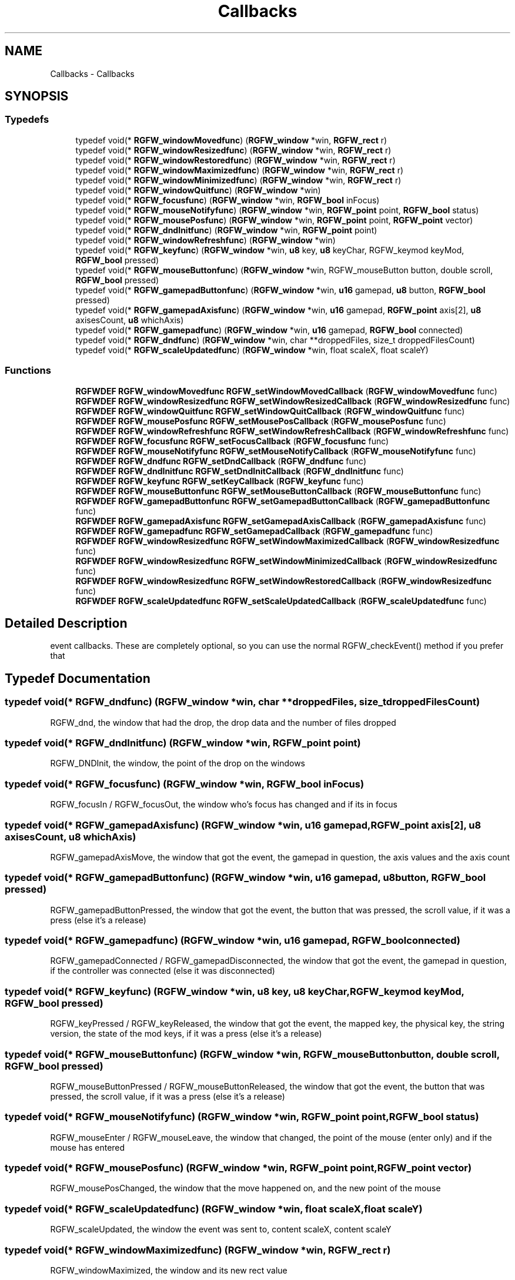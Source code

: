 .TH "Callbacks" 3 "Thu Jun 5 2025" "RGFW" \" -*- nroff -*-
.ad l
.nh
.SH NAME
Callbacks \- Callbacks
.SH SYNOPSIS
.br
.PP
.SS "Typedefs"

.in +1c
.ti -1c
.RI "typedef void(* \fBRGFW_windowMovedfunc\fP) (\fBRGFW_window\fP *win, \fBRGFW_rect\fP r)"
.br
.ti -1c
.RI "typedef void(* \fBRGFW_windowResizedfunc\fP) (\fBRGFW_window\fP *win, \fBRGFW_rect\fP r)"
.br
.ti -1c
.RI "typedef void(* \fBRGFW_windowRestoredfunc\fP) (\fBRGFW_window\fP *win, \fBRGFW_rect\fP r)"
.br
.ti -1c
.RI "typedef void(* \fBRGFW_windowMaximizedfunc\fP) (\fBRGFW_window\fP *win, \fBRGFW_rect\fP r)"
.br
.ti -1c
.RI "typedef void(* \fBRGFW_windowMinimizedfunc\fP) (\fBRGFW_window\fP *win, \fBRGFW_rect\fP r)"
.br
.ti -1c
.RI "typedef void(* \fBRGFW_windowQuitfunc\fP) (\fBRGFW_window\fP *win)"
.br
.ti -1c
.RI "typedef void(* \fBRGFW_focusfunc\fP) (\fBRGFW_window\fP *win, \fBRGFW_bool\fP inFocus)"
.br
.ti -1c
.RI "typedef void(* \fBRGFW_mouseNotifyfunc\fP) (\fBRGFW_window\fP *win, \fBRGFW_point\fP point, \fBRGFW_bool\fP status)"
.br
.ti -1c
.RI "typedef void(* \fBRGFW_mousePosfunc\fP) (\fBRGFW_window\fP *win, \fBRGFW_point\fP point, \fBRGFW_point\fP vector)"
.br
.ti -1c
.RI "typedef void(* \fBRGFW_dndInitfunc\fP) (\fBRGFW_window\fP *win, \fBRGFW_point\fP point)"
.br
.ti -1c
.RI "typedef void(* \fBRGFW_windowRefreshfunc\fP) (\fBRGFW_window\fP *win)"
.br
.ti -1c
.RI "typedef void(* \fBRGFW_keyfunc\fP) (\fBRGFW_window\fP *win, \fBu8\fP key, \fBu8\fP keyChar, RGFW_keymod keyMod, \fBRGFW_bool\fP pressed)"
.br
.ti -1c
.RI "typedef void(* \fBRGFW_mouseButtonfunc\fP) (\fBRGFW_window\fP *win, RGFW_mouseButton button, double scroll, \fBRGFW_bool\fP pressed)"
.br
.ti -1c
.RI "typedef void(* \fBRGFW_gamepadButtonfunc\fP) (\fBRGFW_window\fP *win, \fBu16\fP gamepad, \fBu8\fP button, \fBRGFW_bool\fP pressed)"
.br
.ti -1c
.RI "typedef void(* \fBRGFW_gamepadAxisfunc\fP) (\fBRGFW_window\fP *win, \fBu16\fP gamepad, \fBRGFW_point\fP axis[2], \fBu8\fP axisesCount, \fBu8\fP whichAxis)"
.br
.ti -1c
.RI "typedef void(* \fBRGFW_gamepadfunc\fP) (\fBRGFW_window\fP *win, \fBu16\fP gamepad, \fBRGFW_bool\fP connected)"
.br
.ti -1c
.RI "typedef void(* \fBRGFW_dndfunc\fP) (\fBRGFW_window\fP *win, char **droppedFiles, size_t droppedFilesCount)"
.br
.ti -1c
.RI "typedef void(* \fBRGFW_scaleUpdatedfunc\fP) (\fBRGFW_window\fP *win, float scaleX, float scaleY)"
.br
.in -1c
.SS "Functions"

.in +1c
.ti -1c
.RI "\fBRGFWDEF\fP \fBRGFW_windowMovedfunc\fP \fBRGFW_setWindowMovedCallback\fP (\fBRGFW_windowMovedfunc\fP func)"
.br
.ti -1c
.RI "\fBRGFWDEF\fP \fBRGFW_windowResizedfunc\fP \fBRGFW_setWindowResizedCallback\fP (\fBRGFW_windowResizedfunc\fP func)"
.br
.ti -1c
.RI "\fBRGFWDEF\fP \fBRGFW_windowQuitfunc\fP \fBRGFW_setWindowQuitCallback\fP (\fBRGFW_windowQuitfunc\fP func)"
.br
.ti -1c
.RI "\fBRGFWDEF\fP \fBRGFW_mousePosfunc\fP \fBRGFW_setMousePosCallback\fP (\fBRGFW_mousePosfunc\fP func)"
.br
.ti -1c
.RI "\fBRGFWDEF\fP \fBRGFW_windowRefreshfunc\fP \fBRGFW_setWindowRefreshCallback\fP (\fBRGFW_windowRefreshfunc\fP func)"
.br
.ti -1c
.RI "\fBRGFWDEF\fP \fBRGFW_focusfunc\fP \fBRGFW_setFocusCallback\fP (\fBRGFW_focusfunc\fP func)"
.br
.ti -1c
.RI "\fBRGFWDEF\fP \fBRGFW_mouseNotifyfunc\fP \fBRGFW_setMouseNotifyCallback\fP (\fBRGFW_mouseNotifyfunc\fP func)"
.br
.ti -1c
.RI "\fBRGFWDEF\fP \fBRGFW_dndfunc\fP \fBRGFW_setDndCallback\fP (\fBRGFW_dndfunc\fP func)"
.br
.ti -1c
.RI "\fBRGFWDEF\fP \fBRGFW_dndInitfunc\fP \fBRGFW_setDndInitCallback\fP (\fBRGFW_dndInitfunc\fP func)"
.br
.ti -1c
.RI "\fBRGFWDEF\fP \fBRGFW_keyfunc\fP \fBRGFW_setKeyCallback\fP (\fBRGFW_keyfunc\fP func)"
.br
.ti -1c
.RI "\fBRGFWDEF\fP \fBRGFW_mouseButtonfunc\fP \fBRGFW_setMouseButtonCallback\fP (\fBRGFW_mouseButtonfunc\fP func)"
.br
.ti -1c
.RI "\fBRGFWDEF\fP \fBRGFW_gamepadButtonfunc\fP \fBRGFW_setGamepadButtonCallback\fP (\fBRGFW_gamepadButtonfunc\fP func)"
.br
.ti -1c
.RI "\fBRGFWDEF\fP \fBRGFW_gamepadAxisfunc\fP \fBRGFW_setGamepadAxisCallback\fP (\fBRGFW_gamepadAxisfunc\fP func)"
.br
.ti -1c
.RI "\fBRGFWDEF\fP \fBRGFW_gamepadfunc\fP \fBRGFW_setGamepadCallback\fP (\fBRGFW_gamepadfunc\fP func)"
.br
.ti -1c
.RI "\fBRGFWDEF\fP \fBRGFW_windowResizedfunc\fP \fBRGFW_setWindowMaximizedCallback\fP (\fBRGFW_windowResizedfunc\fP func)"
.br
.ti -1c
.RI "\fBRGFWDEF\fP \fBRGFW_windowResizedfunc\fP \fBRGFW_setWindowMinimizedCallback\fP (\fBRGFW_windowResizedfunc\fP func)"
.br
.ti -1c
.RI "\fBRGFWDEF\fP \fBRGFW_windowResizedfunc\fP \fBRGFW_setWindowRestoredCallback\fP (\fBRGFW_windowResizedfunc\fP func)"
.br
.ti -1c
.RI "\fBRGFWDEF\fP \fBRGFW_scaleUpdatedfunc\fP \fBRGFW_setScaleUpdatedCallback\fP (\fBRGFW_scaleUpdatedfunc\fP func)"
.br
.in -1c
.SH "Detailed Description"
.PP 
event callbacks\&. These are completely optional, so you can use the normal RGFW_checkEvent() method if you prefer that 
.SH "Typedef Documentation"
.PP 
.SS "typedef void(* RGFW_dndfunc) (\fBRGFW_window\fP *win, char **droppedFiles, size_t droppedFilesCount)"
RGFW_dnd, the window that had the drop, the drop data and the number of files dropped 
.SS "typedef void(* RGFW_dndInitfunc) (\fBRGFW_window\fP *win, \fBRGFW_point\fP point)"
RGFW_DNDInit, the window, the point of the drop on the windows 
.SS "typedef void(* RGFW_focusfunc) (\fBRGFW_window\fP *win, \fBRGFW_bool\fP inFocus)"
RGFW_focusIn / RGFW_focusOut, the window who's focus has changed and if its in focus 
.SS "typedef void(* RGFW_gamepadAxisfunc) (\fBRGFW_window\fP *win, \fBu16\fP gamepad, \fBRGFW_point\fP axis[2], \fBu8\fP axisesCount, \fBu8\fP whichAxis)"
RGFW_gamepadAxisMove, the window that got the event, the gamepad in question, the axis values and the axis count 
.SS "typedef void(* RGFW_gamepadButtonfunc) (\fBRGFW_window\fP *win, \fBu16\fP gamepad, \fBu8\fP button, \fBRGFW_bool\fP pressed)"
RGFW_gamepadButtonPressed, the window that got the event, the button that was pressed, the scroll value, if it was a press (else it's a release) 
.SS "typedef void(* RGFW_gamepadfunc) (\fBRGFW_window\fP *win, \fBu16\fP gamepad, \fBRGFW_bool\fP connected)"
RGFW_gamepadConnected / RGFW_gamepadDisconnected, the window that got the event, the gamepad in question, if the controller was connected (else it was disconnected) 
.SS "typedef void(* RGFW_keyfunc) (\fBRGFW_window\fP *win, \fBu8\fP key, \fBu8\fP keyChar, RGFW_keymod keyMod, \fBRGFW_bool\fP pressed)"
RGFW_keyPressed / RGFW_keyReleased, the window that got the event, the mapped key, the physical key, the string version, the state of the mod keys, if it was a press (else it's a release) 
.SS "typedef void(* RGFW_mouseButtonfunc) (\fBRGFW_window\fP *win, RGFW_mouseButton button, double scroll, \fBRGFW_bool\fP pressed)"
RGFW_mouseButtonPressed / RGFW_mouseButtonReleased, the window that got the event, the button that was pressed, the scroll value, if it was a press (else it's a release) 
.br
 
.SS "typedef void(* RGFW_mouseNotifyfunc) (\fBRGFW_window\fP *win, \fBRGFW_point\fP point, \fBRGFW_bool\fP status)"
RGFW_mouseEnter / RGFW_mouseLeave, the window that changed, the point of the mouse (enter only) and if the mouse has entered 
.SS "typedef void(* RGFW_mousePosfunc) (\fBRGFW_window\fP *win, \fBRGFW_point\fP point, \fBRGFW_point\fP vector)"
RGFW_mousePosChanged, the window that the move happened on, and the new point of the mouse 
.br
 
.SS "typedef void(* RGFW_scaleUpdatedfunc) (\fBRGFW_window\fP *win, float scaleX, float scaleY)"
RGFW_scaleUpdated, the window the event was sent to, content scaleX, content scaleY 
.SS "typedef void(* RGFW_windowMaximizedfunc) (\fBRGFW_window\fP *win, \fBRGFW_rect\fP r)"
RGFW_windowMaximized, the window and its new rect value 
.br
 
.SS "typedef void(* RGFW_windowMinimizedfunc) (\fBRGFW_window\fP *win, \fBRGFW_rect\fP r)"
RGFW_windowMinimized, the window and its new rect value 
.br
 
.SS "typedef void(* RGFW_windowMovedfunc) (\fBRGFW_window\fP *win, \fBRGFW_rect\fP r)"
RGFW_windowMoved, the window and its new rect value 
.br
 
.SS "typedef void(* RGFW_windowQuitfunc) (\fBRGFW_window\fP *win)"
RGFW_quit, the window that was closed 
.SS "typedef void(* RGFW_windowRefreshfunc) (\fBRGFW_window\fP *win)"
RGFW_windowRefresh, the window that needs to be refreshed 
.SS "typedef void(* RGFW_windowResizedfunc) (\fBRGFW_window\fP *win, \fBRGFW_rect\fP r)"
RGFW_windowResized, the window and its new rect value 
.br
 
.SS "typedef void(* RGFW_windowRestoredfunc) (\fBRGFW_window\fP *win, \fBRGFW_rect\fP r)"
RGFW_windowRestored, the window and its new rect value 
.br
 
.SH "Function Documentation"
.PP 
.SS "\fBRGFWDEF\fP \fBRGFW_dndfunc\fP RGFW_setDndCallback (\fBRGFW_dndfunc\fP func)"
set callback for a drop event event\&. Returns previous callback function (if it was set) 
.br
 
.SS "\fBRGFWDEF\fP \fBRGFW_dndInitfunc\fP RGFW_setDndInitCallback (\fBRGFW_dndInitfunc\fP func)"
set callback for a start of a drop event\&. Returns previous callback function (if it was set) 
.br
 
.SS "\fBRGFWDEF\fP \fBRGFW_focusfunc\fP RGFW_setFocusCallback (\fBRGFW_focusfunc\fP func)"
set callback for a window focus change event\&. Returns previous callback function (if it was set) 
.br
 
.SS "\fBRGFWDEF\fP \fBRGFW_gamepadAxisfunc\fP RGFW_setGamepadAxisCallback (\fBRGFW_gamepadAxisfunc\fP func)"
set callback for a gamepad axis move event\&. Returns previous callback function (if it was set) 
.br
 
.SS "\fBRGFWDEF\fP \fBRGFW_gamepadButtonfunc\fP RGFW_setGamepadButtonCallback (\fBRGFW_gamepadButtonfunc\fP func)"
set callback for a controller button (press / release) event\&. Returns previous callback function (if it was set) 
.br
 
.SS "\fBRGFWDEF\fP \fBRGFW_gamepadfunc\fP RGFW_setGamepadCallback (\fBRGFW_gamepadfunc\fP func)"
set callback for when a controller is connected or disconnected\&. Returns the previous callback function (if it was set) 
.SS "\fBRGFWDEF\fP \fBRGFW_keyfunc\fP RGFW_setKeyCallback (\fBRGFW_keyfunc\fP func)"
set callback for a key (press / release) event\&. Returns previous callback function (if it was set) 
.br
 
.SS "\fBRGFWDEF\fP \fBRGFW_mouseButtonfunc\fP RGFW_setMouseButtonCallback (\fBRGFW_mouseButtonfunc\fP func)"
set callback for a mouse button (press / release) event\&. Returns previous callback function (if it was set) 
.br
 
.SS "\fBRGFWDEF\fP \fBRGFW_mouseNotifyfunc\fP RGFW_setMouseNotifyCallback (\fBRGFW_mouseNotifyfunc\fP func)"
set callback for a mouse notify event\&. Returns previous callback function (if it was set) 
.br
 
.SS "\fBRGFWDEF\fP \fBRGFW_mousePosfunc\fP RGFW_setMousePosCallback (\fBRGFW_mousePosfunc\fP func)"
set callback for a mouse move event\&. Returns previous callback function (if it was set) 
.br
 
.SS "\fBRGFWDEF\fP \fBRGFW_scaleUpdatedfunc\fP RGFW_setScaleUpdatedCallback (\fBRGFW_scaleUpdatedfunc\fP func)"
set callback for when the DPI changes\&. Returns previous callback function (if it was set) 
.br
 
.SS "\fBRGFWDEF\fP \fBRGFW_windowResizedfunc\fP RGFW_setWindowMaximizedCallback (\fBRGFW_windowResizedfunc\fP func)"
set call back for when window is maximized\&. Returns the previous callback function (if it was set) 
.SS "\fBRGFWDEF\fP \fBRGFW_windowResizedfunc\fP RGFW_setWindowMinimizedCallback (\fBRGFW_windowResizedfunc\fP func)"
set call back for when window is minimized\&. Returns the previous callback function (if it was set) 
.SS "\fBRGFWDEF\fP \fBRGFW_windowMovedfunc\fP RGFW_setWindowMovedCallback (\fBRGFW_windowMovedfunc\fP func)"
set callback for a window move event\&. Returns previous callback function (if it was set) 
.br
 
.SS "\fBRGFWDEF\fP \fBRGFW_windowQuitfunc\fP RGFW_setWindowQuitCallback (\fBRGFW_windowQuitfunc\fP func)"
set callback for a window quit event\&. Returns previous callback function (if it was set) 
.br
 
.SS "\fBRGFWDEF\fP \fBRGFW_windowRefreshfunc\fP RGFW_setWindowRefreshCallback (\fBRGFW_windowRefreshfunc\fP func)"
set callback for a window refresh event\&. Returns previous callback function (if it was set) 
.br
 
.SS "\fBRGFWDEF\fP \fBRGFW_windowResizedfunc\fP RGFW_setWindowResizedCallback (\fBRGFW_windowResizedfunc\fP func)"
set callback for a window resize event\&. Returns previous callback function (if it was set) 
.br
 
.SS "\fBRGFWDEF\fP \fBRGFW_windowResizedfunc\fP RGFW_setWindowRestoredCallback (\fBRGFW_windowResizedfunc\fP func)"
set call back for when window is restored\&. Returns the previous callback function (if it was set) 
.SH "Author"
.PP 
Generated automatically by Doxygen for RGFW from the source code\&.
